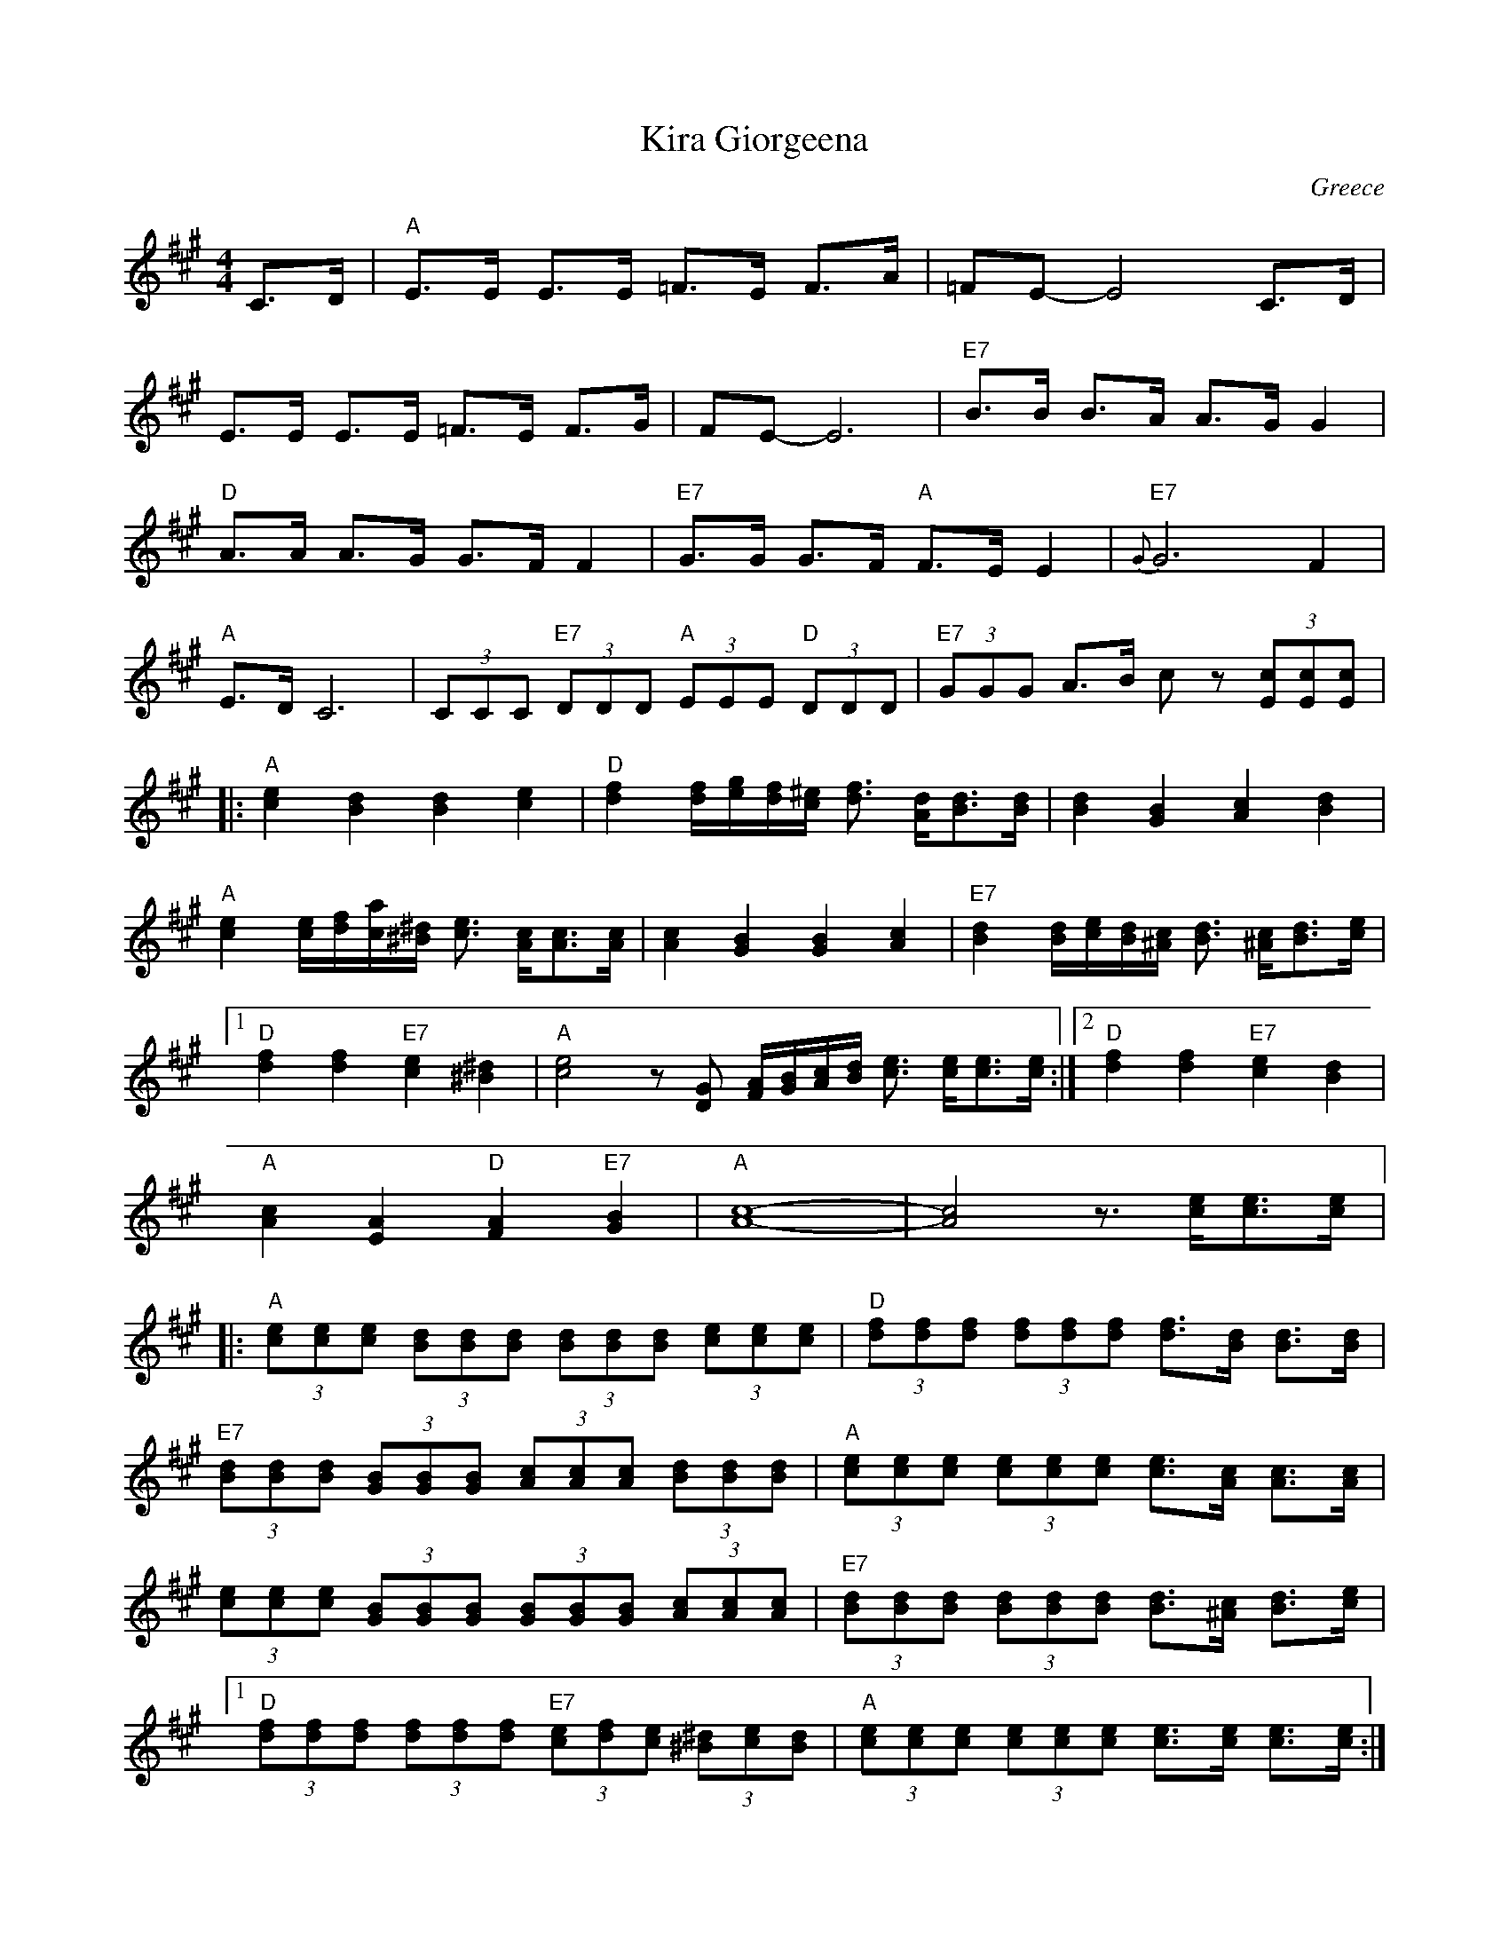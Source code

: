 X: 224
T: Kira Giorgeena
O: Greece
W: Transcribed by Deborah Jones
F: http://www.youtube.com/watch?v=ATSDkJAAqtk
M: 4/4
L: 1/8
K: A
C>D               |"A"E>E E>E =F>E F>A             |=FE-E4 C>D         |
E>E E>E =F>E F>G  | FE-E6                          |"E7" B>B B>A A>G G2|
"D" A>A A>G G>F F2|"E7"G>G G>F "A" F>E E2              |"E7"{G}G6 F2           |
"A" E>D C6        |(3CCC "E7" (3DDD "A" (3EEE "D"(3DDD| "E7" (3GGG A>B cz (3[cE][cE][cE]|:
"A"[ce]2 [Bd]2 [Bd]2 [ce]2| "D"[df]2 [df]/[eg]/[df]/[c^e]/2 [df]3/2 [Ad]/[Bd]3/2[Bd]/|\
[Bd]2 [GB]2 [Ac]2 [Bd]2|
"A"[ce]2 [ce]/[df]/[ac]/[^B^d]/ [ce]3/2 [Ac]/[Ac]3/2[Ac]/|[Ac]2[GB]2[GB]2[Ac]2|\
"E7"[Bd]2 [Bd]/[ce]/[Bd]/[^Ac]/ [Bd]3/2 [^Ac]/[Bd]3/2[ce]/|
[1 "D"[df]2[df]2 "E7"[ce]2[^B^d]2|"A"[ce]4 z [DG] [FA]/[BG]/[Ac]/[Bd]/ [ce]3/2 [ce]/[ce]3/2[ce]/:|\
[2 "D"[df]2[df]2 "E7"[ce]2[Bd]2|
"A"[Ac]2[EA]2 "D"[FA]2 "E7"[GB]2|"A"[A8-c8-]|[A4c4] z3/2 [ce]/[ce]3/2[ce]/|:
"A"(3[ce][ce][ce] (3[Bd][Bd][Bd] (3[Bd][Bd][Bd] (3[ce][ce][ce]|\
"D"(3[df][df][df] (3[df][df][df] [df]3/2[Bd]/ [Bd]3/2[Bd]/|
"E7"(3[Bd][Bd][Bd] (3[GB][GB][GB] (3[Ac][Ac][Ac] (3[Bd][Bd][Bd]|\
"A" (3[ce][ce][ce] (3[ce][ce][ce]  [ce]3/2[Ac]/ [Ac]3/2[Ac]/|
(3[ce][ce][ce] (3[GB][GB][GB] (3[GB][GB][GB] (3[Ac][Ac][Ac]|\
"E7"(3[Bd][Bd][Bd] (3[Bd][Bd][Bd] [Bd]3/2[^Ac]/ [Bd]3/2[ce]/|
[1 "D" (3[df][df][df] (3[df][df][df] "E7"(3[ce][df][ce] (3[^B^d][ce][Bd]|\
"A"(3[ce][ce][ce] (3[ce][ce][ce] [ce]3/2[ce]/ [ce]3/2[ce]/:|
[2 "D"(3[df][df][df] (3[df][df][df] "E7"(3[ce][df][ce] (3[Bd][ce][Bd]|\
"A" [Ac]2 (3[Ee][Ee][Ee] "D"(3[Fd][Fd][Fd] "E7"(3[Ge][Ge][Ge]|[A8-c8-]|[Ac]4z4|
